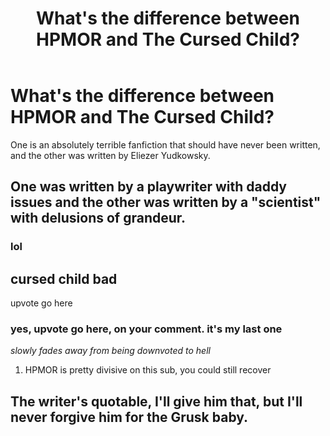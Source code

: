 #+TITLE: What's the difference between HPMOR and The Cursed Child?

* What's the difference between HPMOR and The Cursed Child?
:PROPERTIES:
:Author: copenhagen_bram
:Score: 4
:DateUnix: 1594737640.0
:DateShort: 2020-Jul-14
:FlairText: Misc
:END:
One is an absolutely terrible fanfiction that should have never been written, and the other was written by Eliezer Yudkowsky.


** One was written by a playwriter with daddy issues and the other was written by a "scientist" with delusions of grandeur.
:PROPERTIES:
:Author: Impossible-Poetry
:Score: 14
:DateUnix: 1594748300.0
:DateShort: 2020-Jul-14
:END:

*** lol
:PROPERTIES:
:Author: copenhagen_bram
:Score: 1
:DateUnix: 1594750505.0
:DateShort: 2020-Jul-14
:END:


** cursed child bad

upvote go here
:PROPERTIES:
:Author: cupidwithagun
:Score: 8
:DateUnix: 1594747546.0
:DateShort: 2020-Jul-14
:END:

*** yes, upvote go here, on your comment. it's my last one

/slowly fades away from being downvoted to hell/
:PROPERTIES:
:Author: copenhagen_bram
:Score: 1
:DateUnix: 1594749280.0
:DateShort: 2020-Jul-14
:END:

**** HPMOR is pretty divisive on this sub, you could still recover
:PROPERTIES:
:Author: kdbvols
:Score: 5
:DateUnix: 1594751904.0
:DateShort: 2020-Jul-14
:END:


** The writer's quotable, I'll give him that, but I'll never forgive him for the Grusk baby.
:PROPERTIES:
:Author: ohboyaknightoftime
:Score: 1
:DateUnix: 1596599972.0
:DateShort: 2020-Aug-05
:END:
